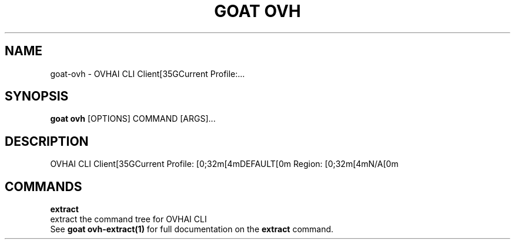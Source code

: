 .TH "GOAT OVH" "1" "2024-02-04" "2024.2.4.728" "goat ovh Manual"
.SH NAME
goat\-ovh \- OVHAI CLI Client[35GCurrent Profile:...
.SH SYNOPSIS
.B goat ovh
[OPTIONS] COMMAND [ARGS]...
.SH DESCRIPTION
OVHAI CLI Client[35GCurrent Profile: [0;32m[4mDEFAULT[0m Region: [0;32m[4mN/A[0m
.SH COMMANDS
.PP
\fBextract\fP
  extract the command tree for OVHAI CLI
  See \fBgoat ovh-extract(1)\fP for full documentation on the \fBextract\fP command.
